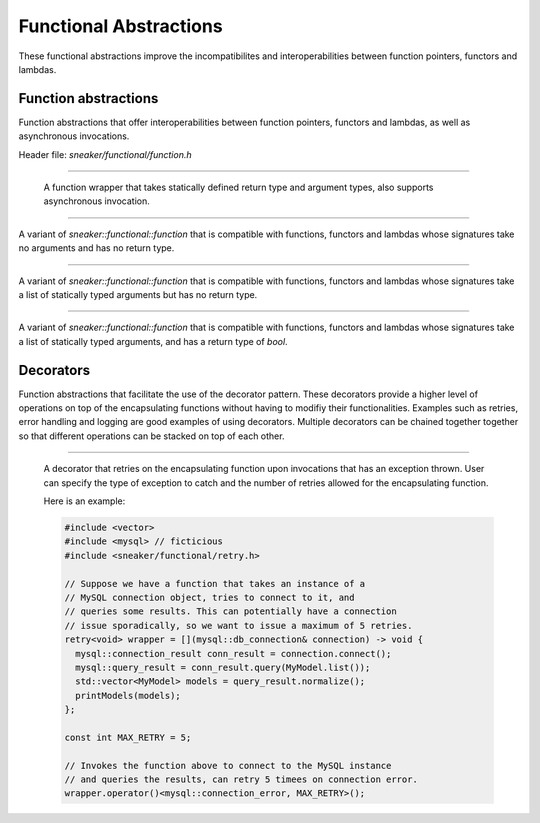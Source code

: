 ***********************
Functional Abstractions
***********************

These functional abstractions improve the incompatibilites and
interoperabilities between function pointers, functors and lambdas.


Function abstractions
=====================

Function abstractions that offer interoperabilities between
function pointers, functors and lambdas, as well as asynchronous
invocations.

Header file: `sneaker/functional/function.h`

.. cpp:class:: sneaker::functional::function<R, ... Args>
---------------------------------------------------------

  A function wrapper that takes statically defined return type and argument types,
  also supports asynchronous invocation.

  .. cpp:type:: implicit_type
    :noindex:

    The underlying type of the function pointers, functors and lambas that it's
    compatible with by signature.

  .. cpp:function:: return_value
    :noindex:

    The return type of this function.

  .. cpp:function:: function(implicit_type)
    :noindex:

    Constructor that takes a compatible function pointer, functor or lambda,
    and makes itself a owner of a copy of the argument.
    Note that this constructor is not declared as `explicit` as that implicit
    conversion from compatible types are possible.

  .. cpp:function:: template<class Functor>
                    function(Functor)
    :noindex:

    Constructor that takes a compatible function pointer, functor or lambda,
    and makes itself a owner of a copy of the argument.
    Note that this constructor is not declared as `explicit` as that implicit
    conversion from compatible types are possible.

  .. cpp:function:: const function<R, ... Args>& operator=(implicit_type)
    :noindex:

    Assignment operator that marks assignment from compatible function types.

  .. cpp:function:: R operator() (... Args) const
    :noindex:

    Invocation operator that takes arguments that are compatible with this
    function type and returns the result of the function.

  .. cpp:function:: operator implicit_type()
    :noindex:

    Conversion operator that converts this instance to the underlying compatible
    function type.

  .. cpp:function:: void invoke_async(... Args)
    :noindex:

    Invokes the function asynchronously.


.. cpp:class:: sneaker::functional::call
----------------------------------------

A variant of `sneaker::functional::function` that is compatible with functions,
functors and lambdas whose signatures take no arguments and has no return type.


.. cpp:class:: sneaker::functional::action< ...Args>
---------------------------------------------------------

A variant of `sneaker::functional::function` that is compatible with functions,
functors and lambdas whose signatures take a list of statically typed arguments
but has no return type.


.. cpp:class:: sneaker::functional::predicate< ...Args>
------------------------------------------------------------

A variant of `sneaker::functional::function` that is compatible with functions,
functors and lambdas whose signatures take a list of statically typed arguments,
and has a return type of `bool`.


Decorators
==========

Function abstractions that facilitate the use of the decorator pattern. These decorators
provide a higher level of operations on top of the encapsulating functions without having
to modifiy their functionalities. Examples such as retries, error handling and logging are
good examples of using decorators. Multiple decorators can be chained together together so
that different operations can be stacked on top of each other.

.. cpp:class:: sneaker::functional::retry<R, ...Args>
-----------------------------------------------------

  A decorator that retries on the encapsulating function upon invocations that has an exception
  thrown. User can specify the type of exception to catch and the number of retries allowed
  for the encapsulating function.

  Here is an example:

  .. code-block:: cpp

    #include <vector>
    #include <mysql> // ficticious
    #include <sneaker/functional/retry.h>

    // Suppose we have a function that takes an instance of a
    // MySQL connection object, tries to connect to it, and
    // queries some results. This can potentially have a connection
    // issue sporadically, so we want to issue a maximum of 5 retries.
    retry<void> wrapper = [](mysql::db_connection& connection) -> void {
      mysql::connection_result conn_result = connection.connect();
      mysql::query_result = conn_result.query(MyModel.list());
      std::vector<MyModel> models = query_result.normalize();
      printModels(models);
    };

    const int MAX_RETRY = 5;

    // Invokes the function above to connect to the MySQL instance
    // and queries the results, can retry 5 timees on connection error.
    wrapper.operator()<mysql::connection_error, MAX_RETRY>();

  .. cpp:function:: template<typename ExceptionType, uint32_t MaxRetries>
                    R operator() (... Args) const
    :noindex:

    Invocation operator that takes arguments that are compatible with this
    encapsulating function type and returns the result of the function.
    Also specifies the exception type and max count on retry. 
